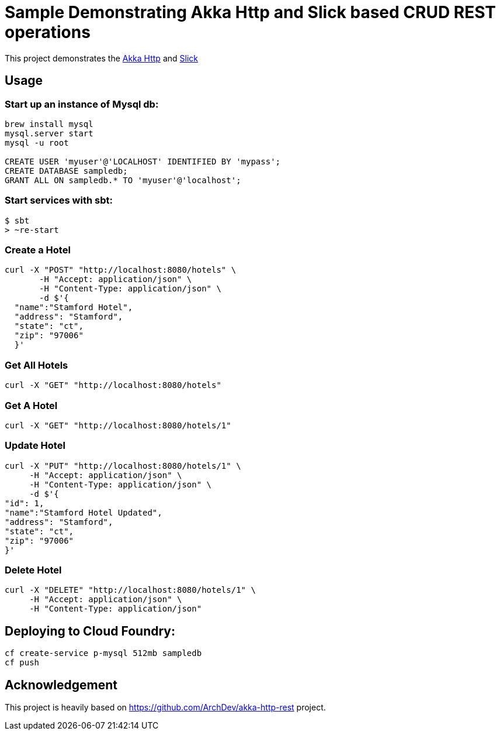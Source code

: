 # Sample Demonstrating Akka Http and Slick based CRUD REST operations

This project demonstrates the http://doc.akka.io/docs/akka-http/current/scala.html[Akka Http] and http://slick.lightbend.com[Slick]


## Usage

### Start up an instance of Mysql db:
[source, plain]
----
brew install mysql
mysql.server start
mysql -u root

CREATE USER 'myuser'@'LOCALHOST' IDENTIFIED BY 'mypass';
CREATE DATABASE sampledb;
GRANT ALL ON sampledb.* TO 'myuser'@'localhost';
----


### Start services with sbt:

[source, java]
----
$ sbt
> ~re-start
----


### Create a Hotel

[source, java]
----
curl -X "POST" "http://localhost:8080/hotels" \
       -H "Accept: application/json" \
       -H "Content-Type: application/json" \
       -d $'{
  "name":"Stamford Hotel",
  "address": "Stamford",
  "state": "ct",
  "zip": "97006"
  }'
----

### Get All Hotels

[source, java]
----
curl -X "GET" "http://localhost:8080/hotels"
----

### Get A Hotel

[source, java]
----
curl -X "GET" "http://localhost:8080/hotels/1"
----

### Update Hotel

[source, java]
----
curl -X "PUT" "http://localhost:8080/hotels/1" \
     -H "Accept: application/json" \
     -H "Content-Type: application/json" \
     -d $'{
"id": 1,
"name":"Stamford Hotel Updated",
"address": "Stamford",
"state": "ct",
"zip": "97006"
}'

----

### Delete Hotel

[source, java]
----
curl -X "DELETE" "http://localhost:8080/hotels/1" \
     -H "Accept: application/json" \
     -H "Content-Type: application/json"
----


## Deploying to Cloud Foundry:

[source, java]
----
cf create-service p-mysql 512mb sampledb
cf push
----



## Acknowledgement

This project is heavily based on https://github.com/ArchDev/akka-http-rest project.

